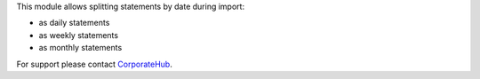 This module allows splitting statements by date during import:

* as daily statements
* as weekly statements
* as monthly statements

For support please contact `CorporateHub <mailto:support@corphub.eu>`__.
